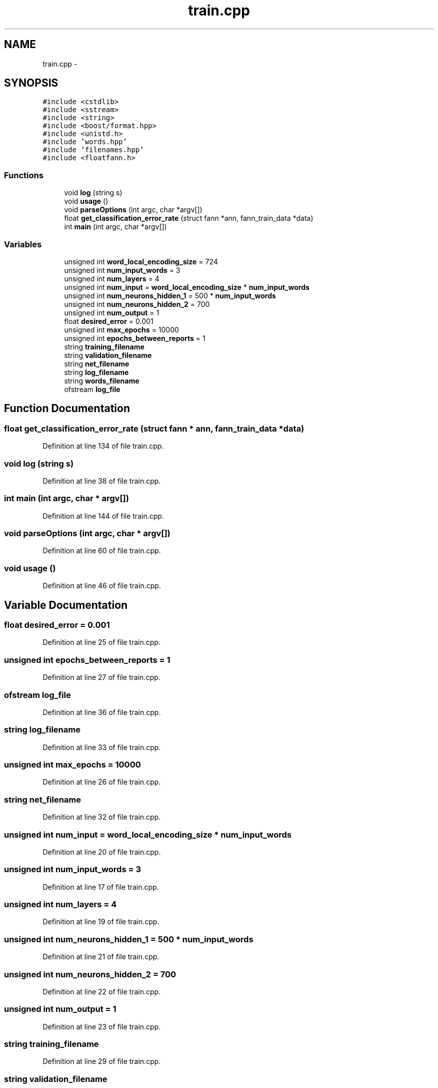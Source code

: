 .TH "train.cpp" 3 "26 Nov 2012" "Word Prediction" \" -*- nroff -*-
.ad l
.nh
.SH NAME
train.cpp \- 
.SH SYNOPSIS
.br
.PP
\fC#include <cstdlib>\fP
.br
\fC#include <sstream>\fP
.br
\fC#include <string>\fP
.br
\fC#include <boost/format.hpp>\fP
.br
\fC#include <unistd.h>\fP
.br
\fC#include 'words.hpp'\fP
.br
\fC#include 'filenames.hpp'\fP
.br
\fC#include <floatfann.h>\fP
.br

.SS "Functions"

.in +1c
.ti -1c
.RI "void \fBlog\fP (string s)"
.br
.ti -1c
.RI "void \fBusage\fP ()"
.br
.ti -1c
.RI "void \fBparseOptions\fP (int argc, char *argv[])"
.br
.ti -1c
.RI "float \fBget_classification_error_rate\fP (struct fann *ann, fann_train_data *data)"
.br
.ti -1c
.RI "int \fBmain\fP (int argc, char *argv[])"
.br
.in -1c
.SS "Variables"

.in +1c
.ti -1c
.RI "unsigned int \fBword_local_encoding_size\fP = 724"
.br
.ti -1c
.RI "unsigned int \fBnum_input_words\fP = 3"
.br
.ti -1c
.RI "unsigned int \fBnum_layers\fP = 4"
.br
.ti -1c
.RI "unsigned int \fBnum_input\fP = \fBword_local_encoding_size\fP * \fBnum_input_words\fP"
.br
.ti -1c
.RI "unsigned int \fBnum_neurons_hidden_1\fP = 500 * \fBnum_input_words\fP"
.br
.ti -1c
.RI "unsigned int \fBnum_neurons_hidden_2\fP = 700"
.br
.ti -1c
.RI "unsigned int \fBnum_output\fP = 1"
.br
.ti -1c
.RI "float \fBdesired_error\fP = 0.001"
.br
.ti -1c
.RI "unsigned int \fBmax_epochs\fP = 10000"
.br
.ti -1c
.RI "unsigned int \fBepochs_between_reports\fP = 1"
.br
.ti -1c
.RI "string \fBtraining_filename\fP"
.br
.ti -1c
.RI "string \fBvalidation_filename\fP"
.br
.ti -1c
.RI "string \fBnet_filename\fP"
.br
.ti -1c
.RI "string \fBlog_filename\fP"
.br
.ti -1c
.RI "string \fBwords_filename\fP"
.br
.ti -1c
.RI "ofstream \fBlog_file\fP"
.br
.in -1c
.SH "Function Documentation"
.PP 
.SS "float get_classification_error_rate (struct fann * ann, fann_train_data * data)"
.PP
Definition at line 134 of file train.cpp.
.SS "void log (string s)"
.PP
Definition at line 38 of file train.cpp.
.SS "int main (int argc, char * argv[])"
.PP
Definition at line 144 of file train.cpp.
.SS "void parseOptions (int argc, char * argv[])"
.PP
Definition at line 60 of file train.cpp.
.SS "void usage ()"
.PP
Definition at line 46 of file train.cpp.
.SH "Variable Documentation"
.PP 
.SS "float \fBdesired_error\fP = 0.001"
.PP
Definition at line 25 of file train.cpp.
.SS "unsigned int \fBepochs_between_reports\fP = 1"
.PP
Definition at line 27 of file train.cpp.
.SS "ofstream \fBlog_file\fP"
.PP
Definition at line 36 of file train.cpp.
.SS "string \fBlog_filename\fP"
.PP
Definition at line 33 of file train.cpp.
.SS "unsigned int \fBmax_epochs\fP = 10000"
.PP
Definition at line 26 of file train.cpp.
.SS "string \fBnet_filename\fP"
.PP
Definition at line 32 of file train.cpp.
.SS "unsigned int \fBnum_input\fP = \fBword_local_encoding_size\fP * \fBnum_input_words\fP"
.PP
Definition at line 20 of file train.cpp.
.SS "unsigned int \fBnum_input_words\fP = 3"
.PP
Definition at line 17 of file train.cpp.
.SS "unsigned int \fBnum_layers\fP = 4"
.PP
Definition at line 19 of file train.cpp.
.SS "unsigned int \fBnum_neurons_hidden_1\fP = 500 * \fBnum_input_words\fP"
.PP
Definition at line 21 of file train.cpp.
.SS "unsigned int \fBnum_neurons_hidden_2\fP = 700"
.PP
Definition at line 22 of file train.cpp.
.SS "unsigned int \fBnum_output\fP = 1"
.PP
Definition at line 23 of file train.cpp.
.SS "string \fBtraining_filename\fP"
.PP
Definition at line 29 of file train.cpp.
.SS "string \fBvalidation_filename\fP"
.PP
Definition at line 30 of file train.cpp.
.SS "unsigned int \fBword_local_encoding_size\fP = 724"
.PP
Definition at line 16 of file train.cpp.
.SS "string \fBwords_filename\fP"
.PP
Definition at line 34 of file train.cpp.
.SH "Author"
.PP 
Generated automatically by Doxygen for Word Prediction from the source code.
